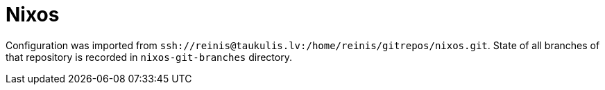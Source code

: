 = Nixos

Configuration was imported from `ssh://reinis@taukulis.lv:/home/reinis/gitrepos/nixos.git`.
State of all branches of that repository is recorded in `nixos-git-branches` directory.
